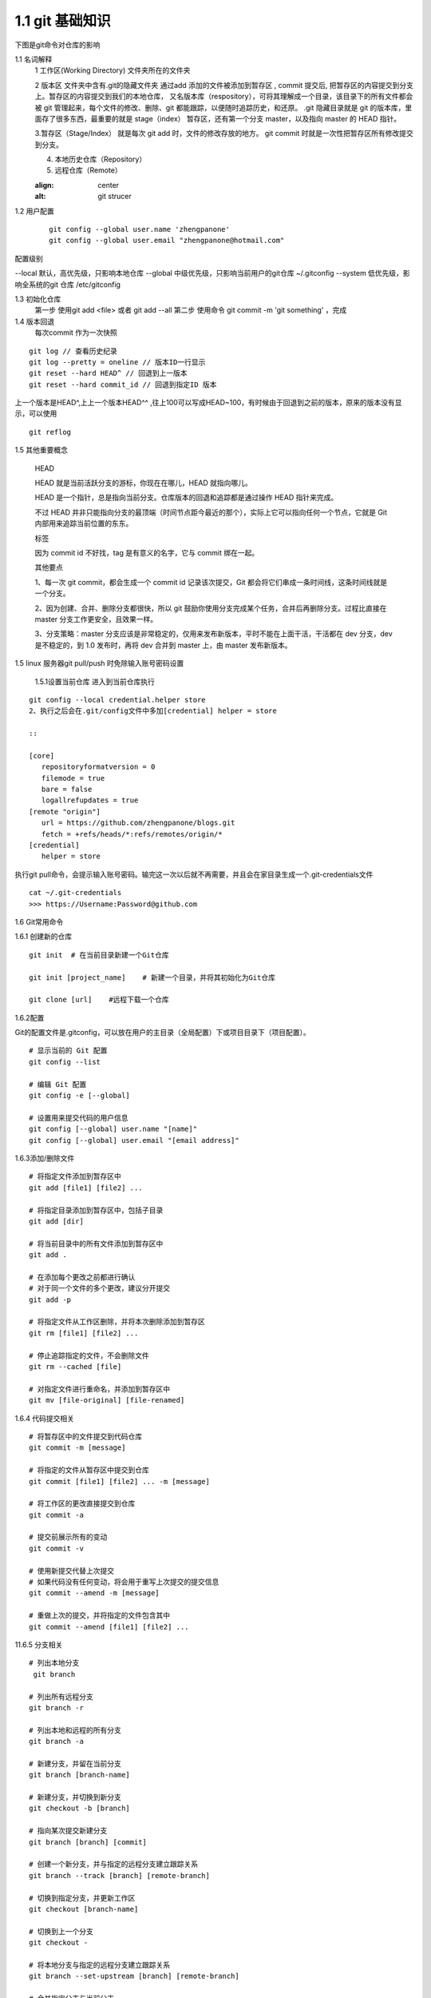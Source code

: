 ========================
1.1 git 基础知识
========================

下图是git命令对仓库的影响 |image1|



..  image:: ./image/640.webp
    :align: center
    :alt: git strucer

1.1 名词解释
    1 工作区(Working Directory)  文件夹所在的文件夹

    2 版本区  文件夹中含有.git的隐藏文件夹 通过add 添加的文件被添加到暂存区 , commit 提交后, 把暂存区的内容提交到分支上。暂存区的内容提交到我们的本地仓库，
    又名版本库（respository），可将其理解成一个目录，该目录下的所有文件都会被 git 管理起来，每个文件的修改、删除、git 都能跟踪，以便随时追踪历史，和还原。
    .git 隐藏目录就是 git 的版本库，里面存了很多东西，最重要的就是 stage（index） 暂存区，还有第一个分支 master，以及指向 master 的 HEAD 指针。

    3.暂存区（Stage/Index） 就是每次 git add 时，文件的修改存放的地方。 git commit 时就是一次性把暂存区所有修改提交到分支。

    4. 本地历史仓库（Repository）

    5. 远程仓库（Remote）


    ..  image:: ./image/3.webp
    :align: center
    :alt: git strucer

..  image:: ./image/Image.png
    :align: center
    :alt: git strucer

1.2 用户配置
    ::
 
     git config --global user.name 'zhengpanone'
     git config --global user.email "zhengpanone@hotmail.com"

配置级别

--local 默认，高优先级，只影响本地仓库
--global 中级优先级，只影响当前用户的git仓库 ~/.gitconfig
--system 低优先级，影响全系统的git 仓库 /etc/gitconfig

1.3 初始化仓库
    第一步 使用git add <file> 或者 git add --all
    第二步 使用命令 git commit -m 'git something'  ，完成

1.4 版本回退
    每次commit 作为一次快照

::

 git log // 查看历史纪录
 git log --pretty = oneline // 版本ID一行显示
 git reset --hard HEAD^ // 回退到上一版本
 git reset --hard commit_id // 回退到指定ID 版本

上一个版本是HEAD^,上上一个版本HEAD^^ ,往上100可以写成HEAD~100，有时候由于回退到之前的版本，原来的版本没有显示，可以使用 

::
 
 git reflog

1.5 其他重要概念

    HEAD


    HEAD   就是当前活跃分支的游标，你现在在哪儿，HEAD 就指向哪儿。

    HEAD 是一个指针，总是指向当前分支。仓库版本的回退和追踪都是通过操作 HEAD 指针来完成。

    不过 HEAD 并非只能指向分支的最顶端（时间节点距今最近的那个），实际上它可以指向任何一个节点，它就是 Git 内部用来追踪当前位置的东东。


    标签

    因为 commit id 不好找，tag 是有意义的名字，它与 commit 绑在一起。


    其他要点

    1、每一次 git commit，都会生成一个 commit id 记录该次提交，Git 都会将它们串成一条时间线，这条时间线就是一个分支。

    2、因为创建、合并、删除分支都很快，所以 git 鼓励你使用分支完成某个任务，合并后再删除分支。过程比直接在 master 分支工作更安全，且效果一样。

    3、分支策略：master 分支应该是非常稳定的，仅用来发布新版本，平时不能在上面干活，干活都在 dev 分支，dev 是不稳定的，到 1.0 发布时，再将 dev 合并到 master 上，由 master 发布新版本。


1.5 linux 服务器git pull/push 时免除输入账号密码设置

  1.5.1设置当前仓库
  进入到当前仓库执行

::

 git config --local credential.helper store
 2、执行之后会在.git/config文件中多加[credential] helper = store

 ::

 [core]
    repositoryformatversion = 0
    filemode = true
    bare = false
    logallrefupdates = true
 [remote "origin"]
    url = https://github.com/zhengpanone/blogs.git
    fetch = +refs/heads/*:refs/remotes/origin/*
 [credential]
    helper = store

执行git pull命令，会提示输入账号密码。输完这一次以后就不再需要，并且会在家目录生成一个.git-credentials文件

::

 cat ~/.git-credentials
 >>> https://Username:Password@github.com


1.6 Git常用命令


1.6.1 创建新的仓库

::

 git init  # 在当前目录新建一个Git仓库

 git init [project_name]    # 新建一个目录，并将其初始化为Git仓库

 git clone [url]    #远程下载一个仓库


1.6.2配置

Git的配置文件是.gitconfig，可以放在用户的主目录（全局配置）下或项目目录下（项目配置）。

::

 # 显示当前的 Git 配置
 git config --list

 # 编辑 Git 配置
 git config -e [--global]

 # 设置用来提交代码的用户信息
 git config [--global] user.name "[name]"
 git config [--global] user.email "[email address]"


1.6.3添加/删除文件

::

 # 将指定文件添加到暂存区中
 git add [file1] [file2] ...

 # 将指定目录添加到暂存区中，包括子目录
 git add [dir]

 # 将当前目录中的所有文件添加到暂存区中
 git add .

 # 在添加每个更改之前都进行确认
 # 对于同一个文件的多个更改，建议分开提交
 git add -p

 # 将指定文件从工作区删除，并将本次删除添加到暂存区
 git rm [file1] [file2] ...

 # 停止追踪指定的文件，不会删除文件
 git rm --cached [file]

 # 对指定文件进行重命名，并添加到暂存区中
 git mv [file-original] [file-renamed]


1.6.4 代码提交相关

::

 # 将暂存区中的文件提交到代码仓库
 git commit -m [message]

 # 将指定的文件从暂存区中提交到仓库
 git commit [file1] [file2] ... -m [message]

 # 将工作区的更改直接提交到仓库
 git commit -a

 # 提交前展示所有的变动
 git commit -v

 # 使用新提交代替上次提交
 # 如果代码没有任何变动，将会用于重写上次提交的提交信息
 git commit --amend -m [message]

 # 重做上次的提交，并将指定的文件包含其中
 git commit --amend [file1] [file2] ...

11.6.5 分支相关

::

 # 列出本地分支
  git branch

 # 列出所有远程分支
 git branch -r

 # 列出本地和远程的所有分支
 git branch -a

 # 新建分支，并留在当前分支
 git branch [branch-name]

 # 新建分支，并切换到新分支
 git checkout -b [branch]

 # 指向某次提交新建分支
 git branch [branch] [commit]

 # 创建一个新分支，并与指定的远程分支建立跟踪关系
 git branch --track [branch] [remote-branch]

 # 切换到指定分支，并更新工作区
 git checkout [branch-name]

 # 切换到上一个分支
 git checkout -

 # 将本地分支与指定的远程分支建立跟踪关系
 git branch --set-upstream [branch] [remote-branch]

 # 合并指定分支与当前分支
 git merge [branch]

 # 将指定的提交合并到本地分支
 git cherry-pick [commit]

 # 删除分支
 git branch -d [branch-name]

 # 删除远程分支
 git push origin --delete [branch-name]
 git branch -dr [remote/branch]

1.6.6 标签操作

::

 # 列出所有标签
 git tag

 # 在当前提交上创建一个新标签
 git tag [tag]

 # 在指定提交上创建一个新标签
 git tag [tag] [commit]

 # 删除本地标签
 git tag -d [tag]

 # 删除远程标签
 git push origin :refs/tags/[tagName]

 # 查看标签信息
 git show [tag]

 # 提交指定标签
 git push [remote] [tag]

 # 提交所有标签
 git push [remote] --tags

 # 创建一个新分支，指向特定的标签
 git checkout -b [branch] [tag]


2.7 查看信息

::

 # 显示有变动的文件
 git status

 # 显示当前分支的提交历史
 git log

 # 显示提交历史和每次提交的文件
  git log --stat

 # 指定关键字搜索提交历史
  git log -S [keyword]

 # 显示自某次提交以来的所有更改，一次提交显示一行。
  git log [tag] HEAD --pretty=format:%s

 # 显示自某次提交以来的所有更改，其提交描述必须符合搜索条件。
  git log [tag] HEAD --grep feature

 # 显示指定文件的提交历史
  git log --follow [file]
  git whatchanged [file]

 # 显示与指定文件相关的每个差异
  git log -p [file]

 # 显示最近 5 次提交
  git log -5 --pretty --oneline

 # 显示所有的提交用户，已提交数目多少排名
  git shortlog -sn

 # 显示指定文件何时被何人修改过
  git blame [file]

 # 显示暂存区和工作区的文件差别
  git diff

 # 显示暂存区和上一次提交的差别
  git diff --cached [file]

 # 显示工作区和当前分支的最近一次提交的差别
  git diff HEAD

 # 显示指定两次提交的差别
  git diff [first-branch]...[second-branch]

 # 显示今天提交了多少代码
  git diff --shortstat "@{0 day ago}"

 # 显示特定提交的提交信息和更改的内容
  git show [commit]

 # 新手某次提交改动了哪些文件
  git show --name-only [commit]

 # 显示某个提交的特定文件的内容
  git show [commit]:[filename]

 # 显示当前分支的最新提交
  git reflog



2.8 与远程同步

::

 # 从远程分支下载所有变动
 git fetch [remote]

 # 显示所有远程仓库
 git remote -v

 # 显示某个远程参考的信息
  git remote show [remote]

 # 新建一个远程仓库，并命名
  git remote add [shortname] [url]

 # 检索远程存储库的更改，并与本地分支合并
 git pull [remote] [branch]

 # 将本地分支提交到远程仓库
 git push [remote] [branch]

 # 将当前分支强制提交到远程仓库，即使有冲突存在
 git push [remote] --force

 # 将所有分支提交到远程仓库
 git push [remote] --all

2.9 撤销操作
 
::
 
 # 将暂存区中的指定文件还原到工作区，保留文件变动
 git checkout [file]

 # 将指定文件从某个提交还原到暂存区和工作区
 git checkout [commit] [file]

 # 将暂存区中的所有文件还原到工作区
 git checkout .

 # 重置暂存区中的指定文件，与先前的提交保持一致，但保持工作空间的变动不变
 git reset [file]

 # 重置暂存区和工作区中的指定文件，并与最近一次提交保持一致，工作空间文件变动不会保留
 git reset --hard

 # 重置暂存区，指向指定的某次提交，工作区的内容不会被覆盖
 git reset [commit]

 # 重置暂存区和工作区中的指定文件，并与指定的某次提交保持一致，工作区的内容会被覆盖
 git reset --hard [commit]

 # 将 HEAD 重置为指定的某次提交，保持暂存区和工作区的内容不变
 git reset --keep [commit]

 # 新建新提交以撤消指定的提交
 # All changes of the latter will be offset by the former and applied to the current branch.
 git revert [commit]

 # 暂存为提交的变动，并在稍后移动它们
 git stash
 git stash pop

1.6.10 其他

::

 # 生成用于发布的存档
 git archive





.. |image1| image:: ./image/181121.jpg